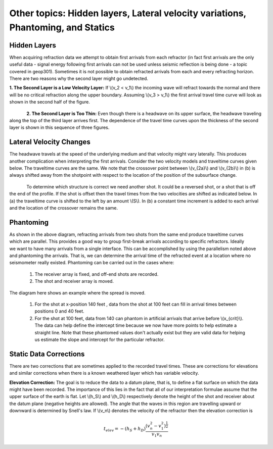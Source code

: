 .. _seismic_refraction_other_topics:

Other topics: Hidden layers, Lateral velocity variations, Phantoming, and Statics
*********************************************************************************

Hidden Layers
-------------

When acquiring refraction data we attempt to obtain first arrivals from each refractor (in fact first arrivals are the only useful data - signal energy following first arrivals can not be used unless seismic reflection is being done - a topic covered in geop301). Sometimes it is not possible to obtain refracted arrivals from each and every refracting horizon. There are two reasons why the second layer might go undetected. 

**1. The Second Layer is a Low Velocity Layer:**  If \\(v_2 < v_1\\)  the incoming wave will refract towards the normal and there will be no critical refraction along the upper boundary.  Assuming \\(v_3 > v_1\\) the first arrival travel time curve will look as shown in the second half of the figure.

.. figure:: ./images/low_velocity_schematic.gif
	:align: left
	:scale: 155 %

.. figure:: ./images/low_velocity_t_x_plot.gif
	:figclass: center
	:align: center
	:scale: 100 %


**2. The Second Layer is Too Thin:**  Even though there is a headwave on its upper surface, the headwave traveling along the top of the third layer arrives first. The dependence of the travel time curves upon the thickness of the second layer is shown in this sequence of three figures.


.. figure:: ./images/thin_layer_1.gif
	:align: center
	:scale: 120 %

.. figure:: ./images/thin_layer_2.gif
	:align: center
	:scale: 120 %

.. figure:: ./images/thin_layer_3.gif
	:align: center
	:scale: 120 %


Lateral Velocity Changes
------------------------

The headwave travels at the speed of the underlying medium and that velocity might vary laterally. This produces another complication when interpreting the first arrivals. Consider the two velocity models and traveltime curves given below. The traveltime curves are the same. We note that the crossover point between \\(v_{2a}\\) and \\(v_{2b}\\) in (b) is always shifted away from the shotpoint with respect to the location of the position of the subsurface change. 

.. Labels for a and b need to be added to these figures.

.. figure:: ./images/lateral_velocity_a.gif
	:align: left
	:scale: 106 %

.. figure:: ./images/lateral_velocity_b.gif
	:align: center
	:scale: 110 %

To determine which structure is correct we need another shot. It could be a reversed shot, or a shot that is off the end of the profile. If the shot is offset then the travel times from the two velocities are shifted as indicated below. In (a) the traveltime curve is shifted to the left by an amount \\(S\\). In (b) a constant time increment is added to each arrival and the location of the crossover remains the same.

.. figure:: ./images/lateral_velocity_ab.gif
	:align: center
	:scale: 120 %

Phantoming
----------

.. figure:: ./images/phantoming.gif
	:align: right
	:figclass: float-right-360
	:scale: 100 %
As shown in the above diagram, refracting arrivals from two shots from the same end produce traveltime curves which are parallel. This provides a good way to group first-break arrivals according to specific refractors. Ideally we want to have many arrivals from a single interface. This can be accomplished by using the parallelism noted above and phantoming the arrivals. That is, we can determine the arrival time of the refracted event at a location where no seismometer really existed. Phantoming can be carried out in the cases where:

    1. The receiver array is fixed, and off-end shots are recorded.
    2. The shot and receiver array is moved.

The diagram here shows an example where the spread is moved.

 1. For the shot at x-position 140 feet , data from the shot at 100 feet can fill in arrival times between positions 0 and 40 feet.
 2. For the shot at 100 feet, data from 140 can phantom in artificial arrivals that arrive before \\(x_{crit}\\). The data can help define the intercept time because we now have more points to help estimate a straight line. Note that these phantomed values don't actually exist but they are valid data for helping us estimate the slope and intercept for the particular refractor.

Static Data Corrections
-----------------------

There are two corrections that are sometimes applied to the recorded travel times. These are corrections for elevations and similar corrections when there is a known weathered layer which has variable velocity.

**Elevation Correction:**  The goal is to reduce the data to a datum plane, that is, to define a flat surface on which the data might have been recorded. The importance of this lies in the fact that all of our interpretation formulae assume that the upper surface of the earth is flat. Let \\(h_S\\) and \\(h_D\\) respectively denote the height of the shot and receiver about the datum plane (negative heights are allowed). The angle that the waves in this region are travelling upward or downward is determined by Snell's law. If \\(v_n\\) denotes the velocity of the refractor then the elevation correction is 

.. math::
	t_{elev} = -(h_S + h_D)\frac{(v_n^2 - v_1^2)^\frac{1}{2}}{v_1v_n}
